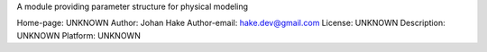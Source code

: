 A module providing parameter structure for physical modeling
      
Home-page: UNKNOWN
Author: Johan Hake 
Author-email: hake.dev@gmail.com
License: UNKNOWN
Description: UNKNOWN
Platform: UNKNOWN
